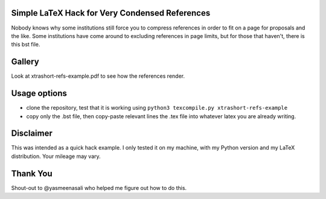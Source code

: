 Simple LaTeX Hack for Very Condensed References
-----------------------------------------------

Nobody knows why some institutions still force you to compress references in order to fit on a page for proposals and the like. Some institutions have come around to excluding references in page limits, but for those that haven't, there is this bst file.

Gallery
-------

Look at xtrashort-refs-example.pdf to see how the references render.

Usage options
-------------

* clone the repository, test that it is working using ``python3 texcompile.py xtrashort-refs-example``
* copy only the .bst file, then copy-paste relevant lines the .tex file into whatever latex you are already writing.

Disclaimer
----------

This was intended as a quick hack example.  I only tested it on my machine, with my Python version and my LaTeX distribution. Your mileage may vary.

Thank You
---------
Shout-out to @yasmeenasali who helped me figure out how to do this.